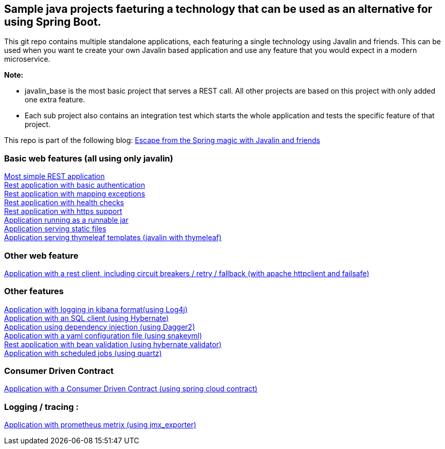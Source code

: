:ext-relative: adoc
== Sample java projects faeturing a technology that can be used as an alternative for using Spring Boot.
This git repo contains multiple standalone applications, each featuring a single technology using Javalin and friends.
This can be used when you want te create your own Javalin based application and use any feature that you would expect
in a modern microservice.

*Note:*

* javalin_base is the most basic project that serves a REST call. All other projects are based on this project with only added one extra feature. +
* Each sub project also contains an integration test which starts the whole application and tests the specific feature of that project.

This repo is part of the following blog:
link:https://vdzon.wordpress.com/2019/02/15/escape-from-the-spring-magic-with-javalin-and-friends/[Escape from the Spring magic with Javalin and friends] +


=== Basic web features (all using only javalin)
link:/javalin_base[Most simple REST application] +
link:/javalin_basic_auth[Rest application with basic authentication] +
link:/javalin_exception_handling[Rest application with mapping exceptions] +
link:/javalin_health_check[Rest application with health checks] +
link:/javalin_https[Rest application with https support] +
link:/javalin_runnable_jar[Application running as a runnable jar] +
link:/javalin_static_files[Application serving static files] +
link:/javalin_thymeleaf[Application serving thymeleaf templates (javalin with thymeleaf)] +

=== Other web feature
link:/javalin_http_client[Application with a rest client, including circuit breakers / retry / fallback (with apache httpclient and failsafe)] +

=== Other features
link:/javalin_json_logging[Application with logging in kibana format(using Log4j)] +
link:/javalin_sql[Application with an SQL client (using Hybernate)] +
link:/javalin_dependency_injection[Application using dependency injection (using Dagger2)] +
link:/javalin_yaml_properties[Application with a yaml configuration file (using snakeyml)] +
link:/javalin_bean_validation[Rest application with bean validation (using hybernate validator)] +
link:/javalin_schedule[Application with scheduled jobs (using quartz)] +

=== Consumer Driven Contract
link:/javalin_spring_cloud_contract[Application with a Consumer Driven Contract (using spring cloud contract)] +

=== Logging / tracing :
link:/javalin_prometheus[Application with prometheus metrix (using jmx_exporter)] +
